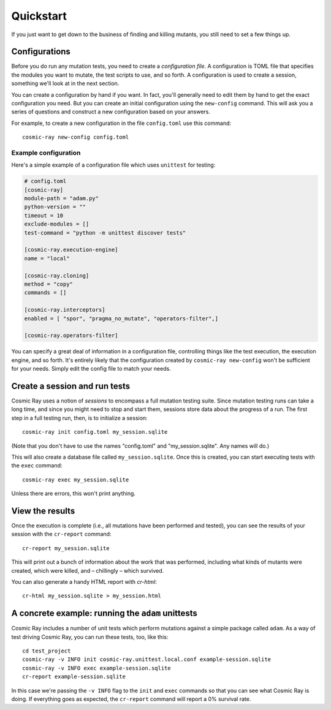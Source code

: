 Quickstart
==========

If you just want to get down to the business of finding and killing mutants, you
still need to set a few things up.

Configurations
--------------

Before you do run any mutation tests, you need to create a *configuration file*.
A configuration is TOML file that specifies the modules you want to mutate, the
test scripts to use, and so forth. A configuration is used to create a session,
something we'll look at in the next section.

You can create a configuration by hand if you want. In fact, you'll generally
need to edit them by hand to get the exact configuration you need. But you can
create an initial configuration using the ``new-config`` command. This will ask
you a series of questions and construct a new configuration based on your
answers.

For example, to create a new configuration in the file ``config.toml`` use this
command::

    cosmic-ray new-config config.toml

Example configuration
~~~~~~~~~~~~~~~~~~~~~

Here's a simple example of a configuration file which uses ``unittest`` for
testing:

.. code:: ini

    # config.toml
    [cosmic-ray]
    module-path = "adam.py"
    python-version = ""
    timeout = 10
    exclude-modules = []
    test-command = "python -m unittest discover tests"

    [cosmic-ray.execution-engine]
    name = "local"

    [cosmic-ray.cloning]
    method = "copy"
    commands = []

    [cosmic-ray.interceptors]
    enabled = [ "spor", "pragma_no_mutate", "operators-filter",]

    [cosmic-ray.operators-filter]

You can specify a great deal of information in a configuration file, controlling
things like the test execution, the execution engine, and so forth. It's
entirely likely that the configuration created by ``cosmic-ray new-config`` won't be
sufficient for your needs. Simply edit the config file to match your needs.

Create a session and run tests
------------------------------

Cosmic Ray uses a notion of *sessions* to encompass a full mutation testing
suite. Since mutation testing runs can take a long time, and since you might
need to stop and start them, sessions store data about the progress of a run.
The first step in a full testing run, then, is to initialize a session:

::

    cosmic-ray init config.toml my_session.sqlite

(Note that you don't have to use the names "config.toml" and "my_session.sqlite".
Any names will do.)

This will also create a database file called ``my_session.sqlite``. Once this is
created, you can start executing tests with the ``exec`` command:

::

    cosmic-ray exec my_session.sqlite

Unless there are errors, this won't print anything.

View the results
----------------

Once the execution is complete (i.e., all mutations have been performed
and tested), you can see the results of your session with the
``cr-report`` command:

::

    cr-report my_session.sqlite

This will print out a bunch of information about the work that was
performed, including what kinds of mutants were created, which were
killed, and – chillingly – which survived.

You can also generate a handy HTML report with `cr-html`:

::

    cr-html my_session.sqlite > my_session.html

A concrete example: running the ``adam`` unittests
--------------------------------------------------

Cosmic Ray includes a number of unit tests which perform mutations
against a simple package called ``adam``. As a way of test driving Cosmic
Ray, you can run these tests, too, like this:

::

    cd test_project
    cosmic-ray -v INFO init cosmic-ray.unittest.local.conf example-session.sqlite
    cosmic-ray -v INFO exec example-session.sqlite
    cr-report example-session.sqlite

In this case we're passing the ``-v INFO`` flag to the ``init`` and ``exec``
commands so that you can see what Cosmic Ray is doing. If everything goes
as expected, the ``cr-report`` command will report a 0% survival rate.
